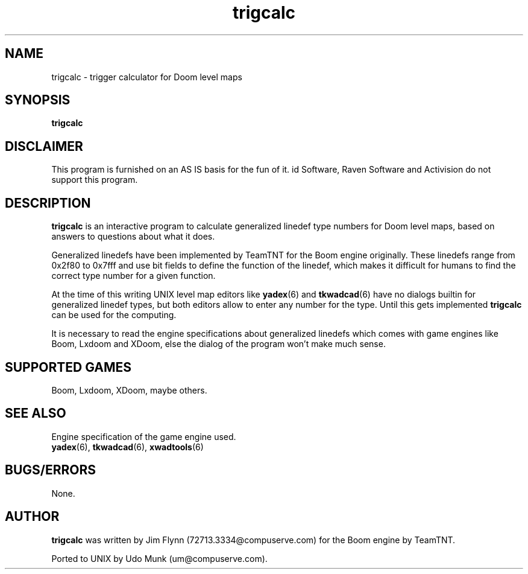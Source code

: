 .TH trigcalc 6 "21 September 2000"

.SH NAME
trigcalc \- trigger calculator for Doom level maps

.SH SYNOPSIS
.B trigcalc

.SH DISCLAIMER
This program is furnished on an AS IS basis for the fun of it.
id Software, Raven Software and Activision do not support this program.

.SH DESCRIPTION
.B trigcalc
is an interactive program to calculate generalized linedef type numbers
for Doom level maps, based on answers to questions about what it does.
.LP
Generalized linedefs have been implemented by TeamTNT for the Boom engine
originally. These linedefs range from 0x2f80 to 0x7fff and use bit fields
to define the function of the linedef, which makes it difficult for humans
to find the correct type number for a given function.
.LP
At the time of this writing UNIX level map editors like
.BR yadex (6)
and
.BR tkwadcad (6)
have no dialogs builtin for generalized linedef types, but both editors
allow to enter any number for the type. Until this gets implemented
.B trigcalc
can be used for the computing.
.LP
It is necessary to read the engine specifications about generalized
linedefs which comes with game engines like Boom, Lxdoom and XDoom,
else the dialog of the program won't make much sense.

.SH SUPPORTED GAMES
Boom, Lxdoom, XDoom, maybe others.

.SH SEE ALSO
Engine specification of the game engine used.
.br
.BR yadex "(6), "
.BR tkwadcad "(6), "
.BR xwadtools (6)

.SH BUGS/ERRORS
None.

.SH AUTHOR
.B trigcalc
was written by Jim Flynn (72713.3334@compuserve.com) for the Boom
engine by TeamTNT.
.LP
Ported to UNIX by Udo Munk (um@compuserve.com).
